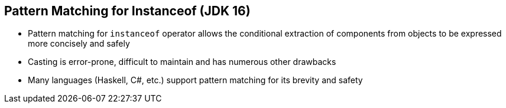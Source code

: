 == Pattern Matching for Instanceof (JDK 16)

** Pattern matching for `instanceof` operator allows the conditional extraction of components from objects to be expressed more concisely and safely
** Casting is error-prone, difficult to maintain and has numerous other drawbacks
** Many languages (Haskell, C#, etc.) support pattern matching for its brevity and safety
